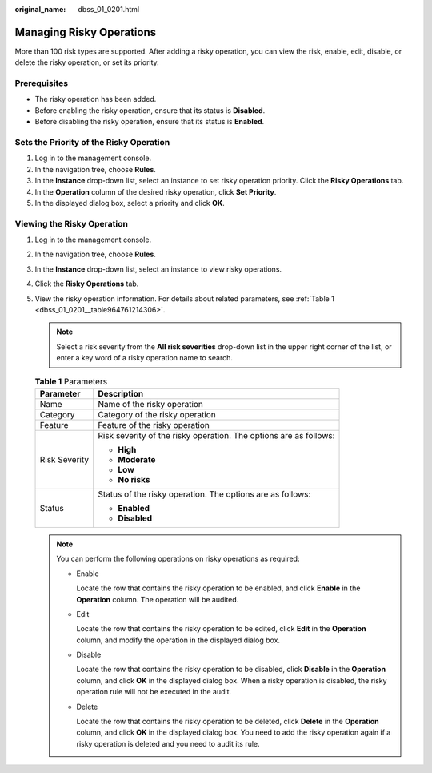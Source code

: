 :original_name: dbss_01_0201.html

.. _dbss_01_0201:

Managing Risky Operations
=========================

More than 100 risk types are supported. After adding a risky operation, you can view the risk, enable, edit, disable, or delete the risky operation, or set its priority.

Prerequisites
-------------

-  The risky operation has been added.
-  Before enabling the risky operation, ensure that its status is **Disabled**.
-  Before disabling the risky operation, ensure that its status is **Enabled**.

Sets the Priority of the Risky Operation
----------------------------------------

#. Log in to the management console.
#. In the navigation tree, choose **Rules**.
#. In the **Instance** drop-down list, select an instance to set risky operation priority. Click the **Risky Operations** tab.
#. In the **Operation** column of the desired risky operation, click **Set Priority**.
#. In the displayed dialog box, select a priority and click **OK**.

Viewing the Risky Operation
---------------------------

#. Log in to the management console.

#. In the navigation tree, choose **Rules**.

#. In the **Instance** drop-down list, select an instance to view risky operations.

#. Click the **Risky Operations** tab.

#. View the risky operation information. For details about related parameters, see :ref:`Table 1 <dbss_01_0201__table964761214306>`.

   .. note::

      Select a risk severity from the **All risk severities** drop-down list in the upper right corner of the list, or enter a key word of a risky operation name to search.

   .. _dbss_01_0201__table964761214306:

   .. table:: **Table 1** Parameters

      +-----------------------------------+-------------------------------------------------------------------+
      | Parameter                         | Description                                                       |
      +===================================+===================================================================+
      | Name                              | Name of the risky operation                                       |
      +-----------------------------------+-------------------------------------------------------------------+
      | Category                          | Category of the risky operation                                   |
      +-----------------------------------+-------------------------------------------------------------------+
      | Feature                           | Feature of the risky operation                                    |
      +-----------------------------------+-------------------------------------------------------------------+
      | Risk Severity                     | Risk severity of the risky operation. The options are as follows: |
      |                                   |                                                                   |
      |                                   | -  **High**                                                       |
      |                                   | -  **Moderate**                                                   |
      |                                   | -  **Low**                                                        |
      |                                   | -  **No risks**                                                   |
      +-----------------------------------+-------------------------------------------------------------------+
      | Status                            | Status of the risky operation. The options are as follows:        |
      |                                   |                                                                   |
      |                                   | -  **Enabled**                                                    |
      |                                   | -  **Disabled**                                                   |
      +-----------------------------------+-------------------------------------------------------------------+

   .. note::

      You can perform the following operations on risky operations as required:

      -  Enable

         Locate the row that contains the risky operation to be enabled, and click **Enable** in the **Operation** column. The operation will be audited.

      -  Edit

         Locate the row that contains the risky operation to be edited, click **Edit** in the **Operation** column, and modify the operation in the displayed dialog box.

      -  Disable

         Locate the row that contains the risky operation to be disabled, click **Disable** in the **Operation** column, and click **OK** in the displayed dialog box. When a risky operation is disabled, the risky operation rule will not be executed in the audit.

      -  Delete

         Locate the row that contains the risky operation to be deleted, click **Delete** in the **Operation** column, and click **OK** in the displayed dialog box. You need to add the risky operation again if a risky operation is deleted and you need to audit its rule.
